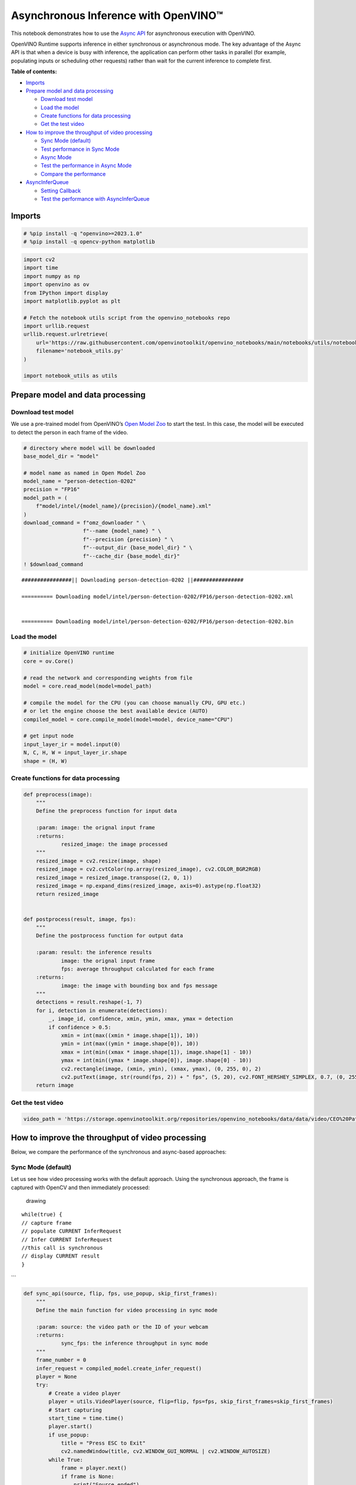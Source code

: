 Asynchronous Inference with OpenVINO™
=====================================

This notebook demonstrates how to use the `Async
API <https://docs.openvino.ai/nightly/openvino_docs_deployment_optimization_guide_common.html>`__
for asynchronous execution with OpenVINO.

OpenVINO Runtime supports inference in either synchronous or
asynchronous mode. The key advantage of the Async API is that when a
device is busy with inference, the application can perform other tasks
in parallel (for example, populating inputs or scheduling other
requests) rather than wait for the current inference to complete first.

**Table of contents:**

-  `Imports <#imports>`__
-  `Prepare model and data
   processing <#prepare-model-and-data-processing>`__

   -  `Download test model <#download-test-model>`__
   -  `Load the model <#load-the-model>`__
   -  `Create functions for data
      processing <#create-functions-for-data-processing>`__
   -  `Get the test video <#get-the-test-video>`__

-  `How to improve the throughput of video
   processing <#how-to-improve-the-throughput-of-video-processing>`__

   -  `Sync Mode (default) <#sync-mode-default>`__
   -  `Test performance in Sync Mode <#test-performance-in-sync-mode>`__
   -  `Async Mode <#async-mode>`__
   -  `Test the performance in Async
      Mode <#test-the-performance-in-async-mode>`__
   -  `Compare the performance <#compare-the-performance>`__

-  `AsyncInferQueue <#asyncinferqueue>`__

   -  `Setting Callback <#setting-callback>`__
   -  `Test the performance with
      AsyncInferQueue <#test-the-performance-with-asyncinferqueue>`__

Imports
-------



.. code:: ipython3

    # %pip install -q "openvino>=2023.1.0"
    # %pip install -q opencv-python matplotlib

.. code:: ipython3

    import cv2
    import time
    import numpy as np
    import openvino as ov
    from IPython import display
    import matplotlib.pyplot as plt
    
    # Fetch the notebook utils script from the openvino_notebooks repo
    import urllib.request
    urllib.request.urlretrieve(
        url='https://raw.githubusercontent.com/openvinotoolkit/openvino_notebooks/main/notebooks/utils/notebook_utils.py',
        filename='notebook_utils.py'
    )
    
    import notebook_utils as utils

Prepare model and data processing
---------------------------------



Download test model
~~~~~~~~~~~~~~~~~~~



We use a pre-trained model from OpenVINO’s `Open Model
Zoo <https://docs.openvino.ai/nightly/model_zoo.html>`__ to start the
test. In this case, the model will be executed to detect the person in
each frame of the video.

.. code:: ipython3

    # directory where model will be downloaded
    base_model_dir = "model"
    
    # model name as named in Open Model Zoo
    model_name = "person-detection-0202"
    precision = "FP16"
    model_path = (
        f"model/intel/{model_name}/{precision}/{model_name}.xml"
    )
    download_command = f"omz_downloader " \
                       f"--name {model_name} " \
                       f"--precision {precision} " \
                       f"--output_dir {base_model_dir} " \
                       f"--cache_dir {base_model_dir}"
    ! $download_command


.. parsed-literal::

    ################|| Downloading person-detection-0202 ||################
    
    ========== Downloading model/intel/person-detection-0202/FP16/person-detection-0202.xml
    
    
    ========== Downloading model/intel/person-detection-0202/FP16/person-detection-0202.bin
    
    


Load the model
~~~~~~~~~~~~~~



.. code:: ipython3

    # initialize OpenVINO runtime
    core = ov.Core()
    
    # read the network and corresponding weights from file
    model = core.read_model(model=model_path)
    
    # compile the model for the CPU (you can choose manually CPU, GPU etc.)
    # or let the engine choose the best available device (AUTO)
    compiled_model = core.compile_model(model=model, device_name="CPU")
    
    # get input node
    input_layer_ir = model.input(0)
    N, C, H, W = input_layer_ir.shape
    shape = (H, W)

Create functions for data processing
~~~~~~~~~~~~~~~~~~~~~~~~~~~~~~~~~~~~



.. code:: ipython3

    def preprocess(image):
        """
        Define the preprocess function for input data
        
        :param: image: the orignal input frame
        :returns:
                resized_image: the image processed
        """
        resized_image = cv2.resize(image, shape)
        resized_image = cv2.cvtColor(np.array(resized_image), cv2.COLOR_BGR2RGB)
        resized_image = resized_image.transpose((2, 0, 1))
        resized_image = np.expand_dims(resized_image, axis=0).astype(np.float32)
        return resized_image
    
    
    def postprocess(result, image, fps):
        """
        Define the postprocess function for output data
        
        :param: result: the inference results
                image: the orignal input frame
                fps: average throughput calculated for each frame
        :returns:
                image: the image with bounding box and fps message
        """
        detections = result.reshape(-1, 7)
        for i, detection in enumerate(detections):
            _, image_id, confidence, xmin, ymin, xmax, ymax = detection
            if confidence > 0.5:
                xmin = int(max((xmin * image.shape[1]), 10))
                ymin = int(max((ymin * image.shape[0]), 10))
                xmax = int(min((xmax * image.shape[1]), image.shape[1] - 10))
                ymax = int(min((ymax * image.shape[0]), image.shape[0] - 10))
                cv2.rectangle(image, (xmin, ymin), (xmax, ymax), (0, 255, 0), 2)
                cv2.putText(image, str(round(fps, 2)) + " fps", (5, 20), cv2.FONT_HERSHEY_SIMPLEX, 0.7, (0, 255, 0), 3) 
        return image

Get the test video
~~~~~~~~~~~~~~~~~~



.. code:: ipython3

    video_path = 'https://storage.openvinotoolkit.org/repositories/openvino_notebooks/data/data/video/CEO%20Pat%20Gelsinger%20on%20Leading%20Intel.mp4'

How to improve the throughput of video processing
-------------------------------------------------



Below, we compare the performance of the synchronous and async-based
approaches:

Sync Mode (default)
~~~~~~~~~~~~~~~~~~~



Let us see how video processing works with the default approach. Using
the synchronous approach, the frame is captured with OpenCV and then
immediately processed:

.. figure:: https://user-images.githubusercontent.com/91237924/168452573-d354ea5b-7966-44e5-813d-f9053be4338a.png
   :alt: drawing

   drawing

::

   while(true) {
   // capture frame
   // populate CURRENT InferRequest
   // Infer CURRENT InferRequest
   //this call is synchronous
   // display CURRENT result
   }

\``\`

.. code:: ipython3

    def sync_api(source, flip, fps, use_popup, skip_first_frames):
        """
        Define the main function for video processing in sync mode
        
        :param: source: the video path or the ID of your webcam
        :returns:
                sync_fps: the inference throughput in sync mode
        """
        frame_number = 0
        infer_request = compiled_model.create_infer_request()
        player = None
        try:
            # Create a video player
            player = utils.VideoPlayer(source, flip=flip, fps=fps, skip_first_frames=skip_first_frames)
            # Start capturing
            start_time = time.time()
            player.start()
            if use_popup:
                title = "Press ESC to Exit"
                cv2.namedWindow(title, cv2.WINDOW_GUI_NORMAL | cv2.WINDOW_AUTOSIZE)
            while True:
                frame = player.next()
                if frame is None:
                    print("Source ended")
                    break
                resized_frame = preprocess(frame)
                infer_request.set_tensor(input_layer_ir, ov.Tensor(resized_frame))
                # Start the inference request in synchronous mode 
                infer_request.infer()
                res = infer_request.get_output_tensor(0).data
                stop_time = time.time()
                total_time = stop_time - start_time
                frame_number = frame_number + 1
                sync_fps = frame_number / total_time 
                frame = postprocess(res, frame, sync_fps)
                # Display the results
                if use_popup:
                    cv2.imshow(title, frame)
                    key = cv2.waitKey(1)
                    # escape = 27
                    if key == 27:
                        break
                else:
                    # Encode numpy array to jpg
                    _, encoded_img = cv2.imencode(".jpg", frame, params=[cv2.IMWRITE_JPEG_QUALITY, 90])
                    # Create IPython image
                    i = display.Image(data=encoded_img)
                    # Display the image in this notebook
                    display.clear_output(wait=True)
                    display.display(i)         
        # ctrl-c
        except KeyboardInterrupt:
            print("Interrupted")
        # Any different error
        except RuntimeError as e:
            print(e)
        finally:
            if use_popup:
                cv2.destroyAllWindows()
            if player is not None:
                # stop capturing
                player.stop()
            return sync_fps

Test performance in Sync Mode
~~~~~~~~~~~~~~~~~~~~~~~~~~~~~



.. code:: ipython3

    sync_fps = sync_api(source=video_path, flip=False, fps=30, use_popup=False, skip_first_frames=800)
    print(f"average throuput in sync mode: {sync_fps:.2f} fps")



.. image:: 115-async-api-with-output_files/115-async-api-with-output_15_0.png


.. parsed-literal::

    Source ended
    average throuput in sync mode: 38.27 fps


Async Mode
~~~~~~~~~~



Let us see how the OpenVINO Async API can improve the overall frame rate
of an application. The key advantage of the Async approach is as
follows: while a device is busy with the inference, the application can
do other things in parallel (for example, populating inputs or
scheduling other requests) rather than wait for the current inference to
complete first.

.. figure:: https://user-images.githubusercontent.com/91237924/168452572-c2ff1c59-d470-4b85-b1f6-b6e1dac9540e.png
   :alt: drawing

   drawing

In the example below, inference is applied to the results of the video
decoding. So it is possible to keep multiple infer requests, and while
the current request is processed, the input frame for the next is being
captured. This essentially hides the latency of capturing, so that the
overall frame rate is rather determined only by the slowest part of the
pipeline (decoding vs inference) and not by the sum of the stages.

::

   while(true) {
   // capture frame
   // populate NEXT InferRequest
   // start NEXT InferRequest
   // this call is async and returns immediately
   // wait for the CURRENT InferRequest
   // display CURRENT result
   // swap CURRENT and NEXT InferRequests
   }

.. code:: ipython3

    def async_api(source, flip, fps, use_popup, skip_first_frames):
        """
        Define the main function for video processing in async mode
        
        :param: source: the video path or the ID of your webcam
        :returns:
                async_fps: the inference throughput in async mode
        """
        frame_number = 0
        # Create 2 infer requests
        curr_request = compiled_model.create_infer_request()
        next_request = compiled_model.create_infer_request()
        player = None
        async_fps = 0
        try:
            # Create a video player
            player = utils.VideoPlayer(source, flip=flip, fps=fps, skip_first_frames=skip_first_frames)
            # Start capturing
            start_time = time.time()
            player.start()
            if use_popup:
                title = "Press ESC to Exit"
                cv2.namedWindow(title, cv2.WINDOW_GUI_NORMAL | cv2.WINDOW_AUTOSIZE)
            # Capture CURRENT frame
            frame = player.next()
            resized_frame = preprocess(frame)
            curr_request.set_tensor(input_layer_ir, ov.Tensor(resized_frame))
            # Start the CURRENT inference request
            curr_request.start_async()
            while True:
                # Capture NEXT frame
                next_frame = player.next()
                if next_frame is None:
                    print("Source ended")
                    break
                resized_frame = preprocess(next_frame)
                next_request.set_tensor(input_layer_ir, ov.Tensor(resized_frame))
                # Start the NEXT inference request
                next_request.start_async()
                # Waiting for CURRENT inference result
                curr_request.wait()
                res = curr_request.get_output_tensor(0).data
                stop_time = time.time()
                total_time = stop_time - start_time
                frame_number = frame_number + 1
                async_fps = frame_number / total_time  
                frame = postprocess(res, frame, async_fps)
                # Display the results
                if use_popup:
                    cv2.imshow(title, frame)
                    key = cv2.waitKey(1)
                    # escape = 27
                    if key == 27:
                        break
                else:
                    # Encode numpy array to jpg
                    _, encoded_img = cv2.imencode(".jpg", frame, params=[cv2.IMWRITE_JPEG_QUALITY, 90])
                    # Create IPython image
                    i = display.Image(data=encoded_img)
                    # Display the image in this notebook
                    display.clear_output(wait=True)
                    display.display(i)
                # Swap CURRENT and NEXT frames
                frame = next_frame
                # Swap CURRENT and NEXT infer requests
                curr_request, next_request = next_request, curr_request         
        # ctrl-c
        except KeyboardInterrupt:
            print("Interrupted")
        # Any different error
        except RuntimeError as e:
            print(e)
        finally:
            if use_popup:
                cv2.destroyAllWindows()
            if player is not None:
                # stop capturing
                player.stop()
            return async_fps

Test the performance in Async Mode
~~~~~~~~~~~~~~~~~~~~~~~~~~~~~~~~~~



.. code:: ipython3

    async_fps = async_api(source=video_path, flip=False, fps=30, use_popup=False, skip_first_frames=800)
    print(f"average throuput in async mode: {async_fps:.2f} fps")



.. image:: 115-async-api-with-output_files/115-async-api-with-output_19_0.png


.. parsed-literal::

    Source ended
    average throuput in async mode: 72.15 fps


Compare the performance
~~~~~~~~~~~~~~~~~~~~~~~



.. code:: ipython3

    width = 0.4
    fontsize = 14
    
    plt.rc('font', size=fontsize)
    fig, ax = plt.subplots(1, 1, figsize=(10, 8))
    
    rects1 = ax.bar([0], sync_fps, width, color='#557f2d')
    rects2 = ax.bar([width], async_fps, width)
    ax.set_ylabel("frames per second")
    ax.set_xticks([0, width]) 
    ax.set_xticklabels(["Sync mode", "Async mode"])
    ax.set_xlabel("Higher is better")
    
    fig.suptitle('Sync mode VS Async mode')
    fig.tight_layout()
    
    plt.show()



.. image:: 115-async-api-with-output_files/115-async-api-with-output_21_0.png


``AsyncInferQueue``
-------------------



Asynchronous mode pipelines can be supported with the
`AsyncInferQueue <https://docs.openvino.ai/2023.0/openvino_docs_OV_UG_Python_API_exclusives.html#asyncinferqueue>`__
wrapper class. This class automatically spawns the pool of
``InferRequest`` objects (also called “jobs”) and provides
synchronization mechanisms to control the flow of the pipeline. It is a
simpler way to manage the infer request queue in Asynchronous mode.

Setting Callback
~~~~~~~~~~~~~~~~



When ``callback`` is set, any job that ends inference calls upon the
Python function. The ``callback`` function must have two arguments: one
is the request that calls the ``callback``, which provides the
``InferRequest`` API; the other is called “user data”, which provides
the possibility of passing runtime values.

.. code:: ipython3

    def callback(infer_request, info) -> None:
        """
        Define the callback function for postprocessing
        
        :param: infer_request: the infer_request object
                info: a tuple includes original frame and starts time
        :returns:
                None
        """
        global frame_number
        global total_time
        global inferqueue_fps
        stop_time = time.time()
        frame, start_time = info
        total_time = stop_time - start_time
        frame_number = frame_number + 1
        inferqueue_fps = frame_number / total_time
        
        res = infer_request.get_output_tensor(0).data[0]
        frame = postprocess(res, frame, inferqueue_fps)
        # Encode numpy array to jpg
        _, encoded_img = cv2.imencode(".jpg", frame, params=[cv2.IMWRITE_JPEG_QUALITY, 90])
        # Create IPython image
        i = display.Image(data=encoded_img)
        # Display the image in this notebook
        display.clear_output(wait=True)
        display.display(i)

.. code:: ipython3

    def inferqueue(source, flip, fps, skip_first_frames) -> None:
        """
        Define the main function for video processing with async infer queue
        
        :param: source: the video path or the ID of your webcam
        :retuns:
            None
        """
        # Create infer requests queue
        infer_queue = ov.AsyncInferQueue(compiled_model, 2)
        infer_queue.set_callback(callback)
        player = None
        try:
            # Create a video player
            player = utils.VideoPlayer(source, flip=flip, fps=fps, skip_first_frames=skip_first_frames)
            # Start capturing
            start_time = time.time()
            player.start()
            while True:
                # Capture frame
                frame = player.next()
                if frame is None:
                    print("Source ended")
                    break
                resized_frame = preprocess(frame)
                # Start the inference request with async infer queue 
                infer_queue.start_async({input_layer_ir.any_name: resized_frame}, (frame, start_time))
        except KeyboardInterrupt:
            print("Interrupted")
        # Any different error
        except RuntimeError as e:
            print(e)
        finally:
            infer_queue.wait_all()
            player.stop()

Test the performance with ``AsyncInferQueue``
~~~~~~~~~~~~~~~~~~~~~~~~~~~~~~~~~~~~~~~~~~~~~



.. code:: ipython3

    frame_number = 0
    total_time = 0
    inferqueue(source=video_path, flip=False, fps=30, skip_first_frames=800)
    print(f"average throughput in async mode with async infer queue: {inferqueue_fps:.2f} fps")



.. image:: 115-async-api-with-output_files/115-async-api-with-output_27_0.png


.. parsed-literal::

    average throughput in async mode with async infer queue: 105.36 fps

